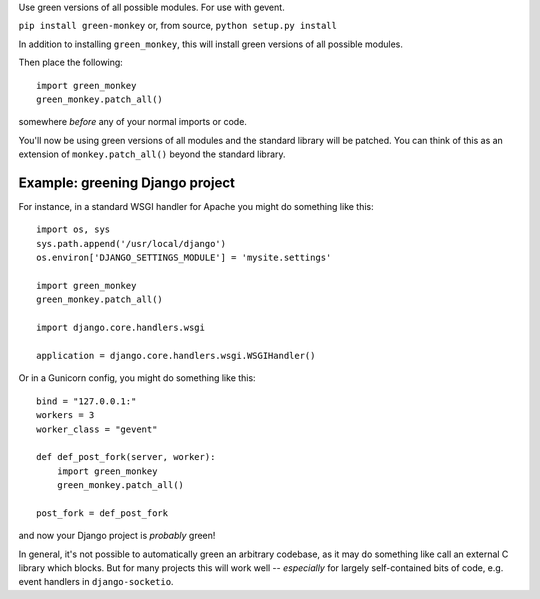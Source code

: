 Use green versions of all possible modules.  For use with gevent.

.. image:: http://mathburritos.org/misc/greenmonkey.png

``pip install green-monkey`` or, from source, ``python setup.py
install``

In addition to installing ``green_monkey``, this will install green versions
of all possible modules.

Then place the following::

    import green_monkey
    green_monkey.patch_all()

somewhere *before* any of your normal imports or code.

You'll now be using green versions of all modules and the standard
library will be patched. You can think of this as an extension of
``monkey.patch_all()`` beyond the standard library.


Example: greening Django project
--------------------------------

For instance, in a standard WSGI handler for Apache you might do something
like this::

    import os, sys
    sys.path.append('/usr/local/django')
    os.environ['DJANGO_SETTINGS_MODULE'] = 'mysite.settings'

    import green_monkey
    green_monkey.patch_all()
    
    import django.core.handlers.wsgi
    
    application = django.core.handlers.wsgi.WSGIHandler()

Or in a Gunicorn config, you might do something like this::

    bind = "127.0.0.1:"
    workers = 3
    worker_class = "gevent"
    
    def def_post_fork(server, worker):
        import green_monkey
        green_monkey.patch_all()
    
    post_fork = def_post_fork

and now your Django project is *probably* green!

In general, it's not possible to automatically green an arbitrary 
codebase, as it may do something like call an external C library which
blocks.  But for many projects this will work well -- *especially* for largely
self-contained bits of code, e.g. event handlers in ``django-socketio``.
